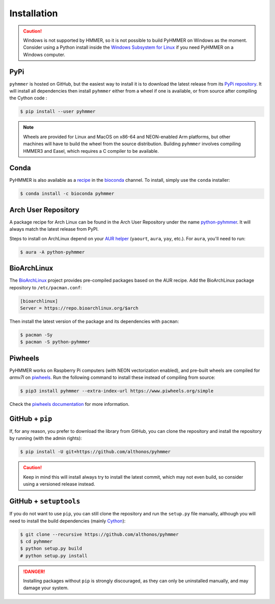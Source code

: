Installation
============

.. caution::

    Windows is not supported by HMMER, so it is not possible to build PyHMMER
    on Windows as the moment. Consider using a Python install inside the 
    `Windows Subsystem for Linux <https://learn.microsoft.com/en-us/windows/wsl/install>`_
    if you need PyHMMER on a Windows computer.


PyPi
^^^^

``pyhmmer`` is hosted on GitHub, but the easiest way to install it is to download
the latest release from its `PyPi repository <https://pypi.python.org/pypi/pyhmmer>`_.
It will install all dependencies then install ``pyhmmer`` either from a wheel if
one is available, or from source after compiling the Cython code :

.. code:: console

    $ pip install --user pyhmmer

.. note::

    Wheels are provided for Linux and MacOS on x86-64 and NEON-enabled Arm platforms, 
    but other machines will have to build the wheel from the source distribution. 
    Building ``pyhmmer`` involves compiling HMMER3 and Easel, which requires a 
    C compiler to be available.


Conda
^^^^^

PyHMMER is also available as a `recipe <https://anaconda.org/bioconda/pyhmmer>`_
in the `bioconda <https://bioconda.github.io/>`_ channel. To install, simply
use the ``conda`` installer:

.. code:: console

     $ conda install -c bioconda pyhmmer


Arch User Repository
^^^^^^^^^^^^^^^^^^^^

A package recipe for Arch Linux can be found in the Arch User Repository
under the name `python-pyhmmer <https://aur.archlinux.org/packages/python-pyhmmer>`_.
It will always match the latest release from PyPI.

Steps to install on ArchLinux depend on your `AUR helper <https://wiki.archlinux.org/title/AUR_helpers>`_
(``yaourt``, ``aura``, ``yay``, etc.). For ``aura``, you'll need to run:

.. code:: console

    $ aura -A python-pyhmmer


BioArchLinux
^^^^^^^^^^^^

The `BioArchLinux <https://bioarchlinux.org>`_ project provides pre-compiled packages
based on the AUR recipe. Add the BioArchLinux package repository to ``/etc/pacman.conf``:

.. code:: ini

    [bioarchlinux]
    Server = https://repo.bioarchlinux.org/$arch

Then install the latest version of the package and its dependencies with ``pacman``:

.. code:: console

    $ pacman -Sy
    $ pacman -S python-pyhmmer


Piwheels
^^^^^^^^

PyHMMER works on Raspberry Pi computers (with NEON vectorization enabled), 
and pre-built wheels are compiled for `armv7l` on 
`piwheels <https://www.piwheels.org/project/pyhmmer/>`_.
Run the following command to install these instead of compiling from source:

.. code:: console

   $ pip3 install pyhmmer --extra-index-url https://www.piwheels.org/simple

Check the `piwheels documentation <https://www.piwheels.org/faq.html>`_ for 
more information.


GitHub + ``pip``
^^^^^^^^^^^^^^^^

If, for any reason, you prefer to download the library from GitHub, you can clone
the repository and install the repository by running (with the admin rights):

.. code:: console

    $ pip install -U git+https://github.com/althonos/pyhmmer

.. caution::

    Keep in mind this will install always try to install the latest commit,
    which may not even build, so consider using a versioned release instead.


GitHub + ``setuptools``
^^^^^^^^^^^^^^^^^^^^^^^

If you do not want to use ``pip``, you can still clone the repository and
run the ``setup.py`` file manually, although you will need to install the
build dependencies (mainly `Cython <https://pypi.org/project/cython>`_):

.. code:: console

    $ git clone --recursive https://github.com/althonos/pyhmmer
    $ cd pyhmmer
    $ python setup.py build
    # python setup.py install

.. Danger::

    Installing packages without ``pip`` is strongly discouraged, as they can
    only be uninstalled manually, and may damage your system.
